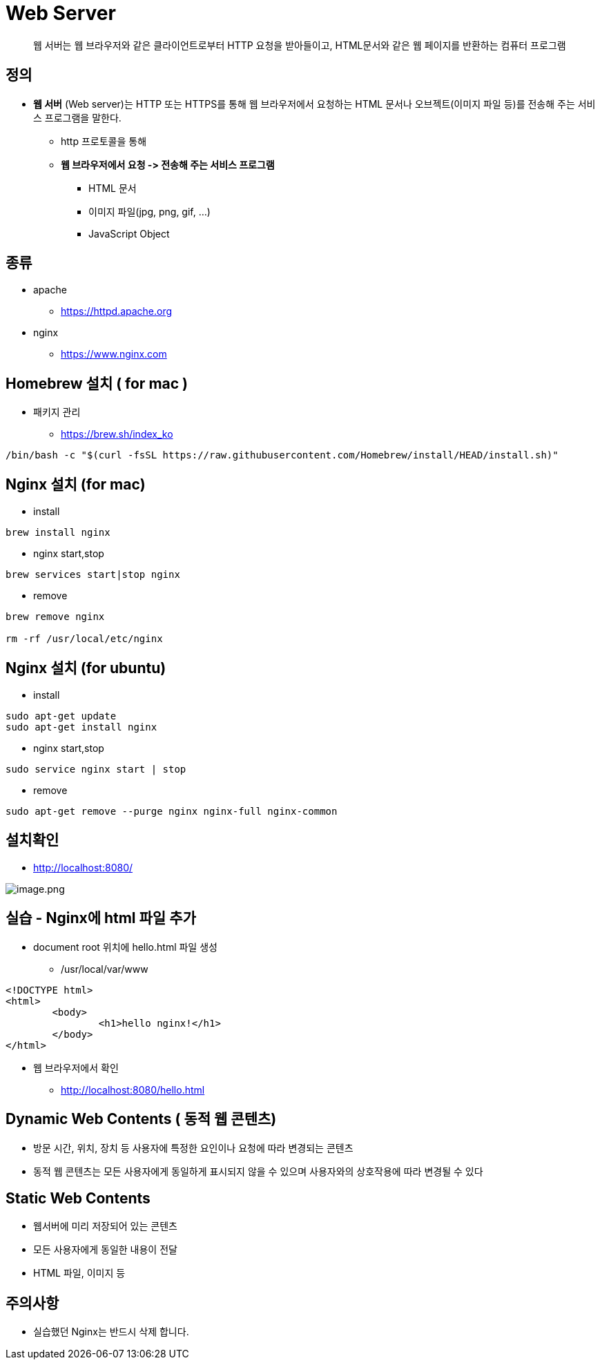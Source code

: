 = Web Server

____

웹 서버는 웹 브라우저와 같은 클라이언트로부터 HTTP 요청을 받아들이고, HTML문서와 같은 웹 페이지를 반환하는 컴퓨터 프로그램

____

== 정의

* *웹 서버* (Web server)는 HTTP 또는 HTTPS를 통해 웹 브라우저에서 요청하는 HTML 문서나 오브젝트(이미지 파일 등)를 전송해 주는 서비스 프로그램을 말한다.
** http 프로토콜을 통해
** *웹 브라우저에서 요청 -&gt; 전송해 주는 서비스 프로그램*
*** HTML 문서
*** 이미지 파일(jpg, png, gif, …)
*** JavaScript Object

== 종류

* apache
** https://httpd.apache.org/[https://httpd.apache.org]
* nginx
** https://www.nginx.com/[https://www.nginx.com]

== Homebrew 설치 ( for mac )

* 패키지 관리
** https://brew.sh/index_ko
[source,shell]
----
/bin/bash -c "$(curl -fsSL https://raw.githubusercontent.com/Homebrew/install/HEAD/install.sh)"

----

== Nginx 설치 (for mac)

* install

----
brew install nginx
----

* nginx start,stop

----
brew services start|stop nginx
----

* remove
----
brew remove nginx

rm -rf /usr/local/etc/nginx
----

== Nginx 설치 (for ubuntu)

* install

[console,sh]
----
sudo apt-get update
sudo apt-get install nginx
----

* nginx start,stop
[console,sh]
----
sudo service nginx start | stop
----

* remove
[console,sh]
----
sudo apt-get remove --purge nginx nginx-full nginx-common
----

== 설치확인
** http://localhost:8080/

image:./images/nginx.png[image.png]

== 실습 - Nginx에 html 파일 추가

* document root 위치에 hello.html 파일 생성
** /usr/local/var/www

[source,html]
----
<!DOCTYPE html>
<html>
        <body>
                <h1>hello nginx!</h1>
        </body>
</html>
----

* 웹 브라우저에서 확인
** http://localhost:8080/hello.html


== Dynamic Web Contents ( 동적 웹 콘텐츠)

* 방문 시간, 위치, 장치 등 사용자에 특정한 요인이나 요청에 따라 변경되는 콘텐츠
* 동적 웹 콘텐츠는 모든 사용자에게 동일하게 표시되지 않을 수 있으며 사용자와의 상호작용에 따라 변경될 수 있다

== Static Web Contents

* 웹서버에 미리 저장되어 있는 콘텐츠
* 모든 사용자에게 동일한 내용이 전달
* HTML 파일, 이미지 등


== 주의사항
* 실습했던 Nginx는 반드시 삭제 합니다.